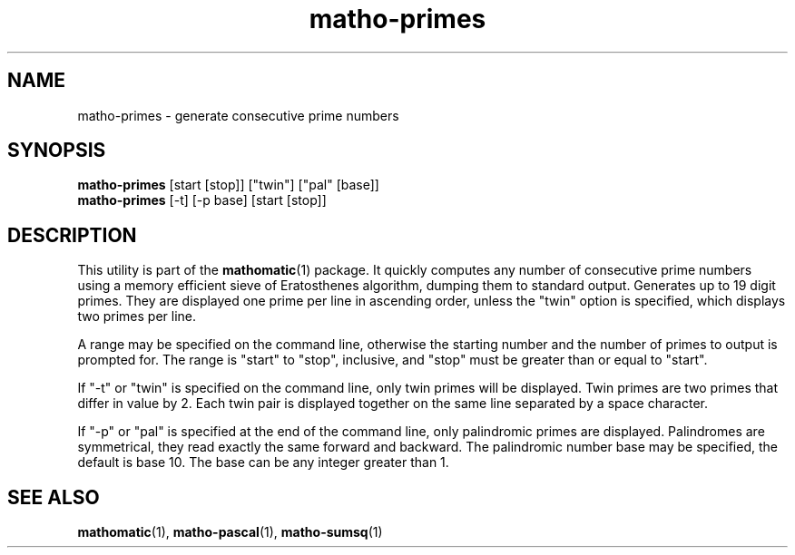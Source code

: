 .TH matho-primes 1

.SH NAME
matho-primes \- generate consecutive prime numbers

.SH SYNOPSIS
.B matho-primes
[start [stop]] ["twin"] ["pal" [base]]
.br
.B matho-primes
[\-t] [\-p base] [start [stop]]

.SH DESCRIPTION
This utility is part of the
.BR mathomatic (1)
package.
It quickly computes any number of consecutive prime numbers using a memory efficient
sieve of Eratosthenes algorithm, dumping them to standard output.
Generates up to 19 digit primes.
They are displayed one prime per line in ascending order,
unless the "twin" option is specified,
which displays two primes per line.

A range may be
specified on the command line, otherwise the starting number and
the number of primes to output is prompted for.
The range is "start" to "stop", inclusive, and "stop" must
be greater than or equal to "start".

If "\-t" or "twin" is specified on the command line, only twin primes will be displayed.
Twin primes are two primes that differ in value by 2.
Each twin pair is displayed together on the same line separated by a space character.

If "\-p" or "pal" is specified at the end of the command line, only palindromic primes are displayed.
Palindromes are symmetrical, they read exactly the same forward and backward.
The palindromic number base may be specified, the default is base 10.
The base can be any integer greater than 1.

.SH SEE ALSO
.BR mathomatic (1),
.BR matho-pascal (1),
.BR matho-sumsq (1)
